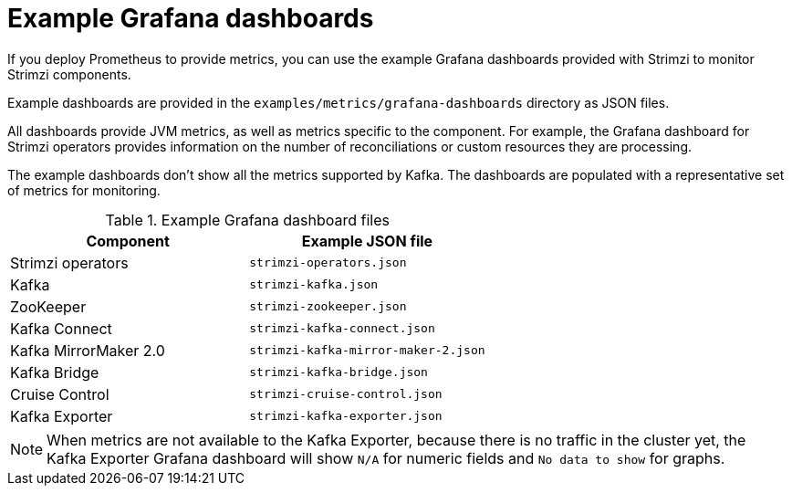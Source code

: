
// This assembly is included in the following assemblies:
//
// metrics/assembly-metrics-config-files.adoc

[id='ref-metrics-dashboards-{context}']
= Example Grafana dashboards

[role="_abstract"]
If you deploy Prometheus to provide metrics,
you can use the example Grafana dashboards provided with Strimzi to monitor Strimzi components.

Example dashboards are provided in the `examples/metrics/grafana-dashboards` directory as JSON files.

All dashboards provide JVM metrics, as well as metrics specific to the component.
For example, the Grafana dashboard for Strimzi operators provides information on the number of reconciliations or custom resources they are processing.

The example dashboards don't show all the metrics supported by Kafka.
The dashboards are populated with a representative set of metrics for monitoring.

.Example Grafana dashboard files
[cols="2*",options="header",stripes="none"]
|===
|Component
|Example JSON file

|Strimzi operators
|`strimzi-operators.json`

|Kafka
|`strimzi-kafka.json`

|ZooKeeper
|`strimzi-zookeeper.json`

|Kafka Connect
|`strimzi-kafka-connect.json`

|Kafka MirrorMaker 2.0
|`strimzi-kafka-mirror-maker-2.json`

|Kafka Bridge
|`strimzi-kafka-bridge.json`

|Cruise Control
|`strimzi-cruise-control.json`

|Kafka Exporter
|`strimzi-kafka-exporter.json`

|===

NOTE: When metrics are not available to the Kafka Exporter, because there is no traffic in the cluster yet, the Kafka Exporter Grafana dashboard will show `N/A` for numeric fields and `No data to show` for graphs.